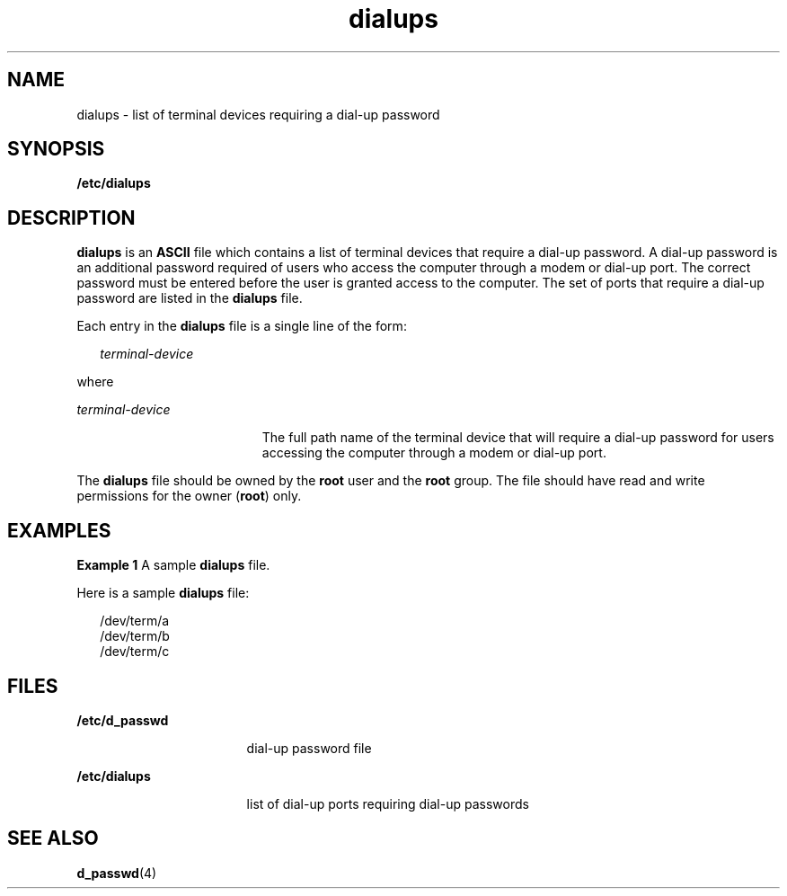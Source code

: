 '\" te
.\"  Copyright 1989 AT&T
.\" The contents of this file are subject to the terms of the Common Development and Distribution License (the "License").  You may not use this file except in compliance with the License.
.\" You can obtain a copy of the license at usr/src/OPENSOLARIS.LICENSE or http://www.opensolaris.org/os/licensing.  See the License for the specific language governing permissions and limitations under the License.
.\" When distributing Covered Code, include this CDDL HEADER in each file and include the License file at usr/src/OPENSOLARIS.LICENSE.  If applicable, add the following below this CDDL HEADER, with the fields enclosed by brackets "[]" replaced with your own identifying information: Portions Copyright [yyyy] [name of copyright owner]
.TH dialups 4 "4 May 1994" "SunOS 5.11" "File Formats"
.SH NAME
dialups \- list of terminal devices requiring a dial-up password
.SH SYNOPSIS
.LP
.nf
\fB/etc/dialups\fR
.fi

.SH DESCRIPTION
.sp
.LP
\fBdialups\fR is an  \fBASCII\fR file which contains a list of terminal devices  that require a dial-up password. A dial-up password is an additional password required of users who access the computer through a modem or dial-up port.  The correct password must be entered before the user is granted access to the computer. The set of ports that require a dial-up password are  listed in the \fBdialups\fR file.
.sp
.LP
Each entry in the \fBdialups\fR file is a single line of the form:
.sp
.in +2
.nf
\fIterminal-device\fR
.fi
.in -2
.sp

.sp
.LP
where
.sp
.ne 2
.mk
.na
\fB\fIterminal-device\fR\fR
.ad
.RS 19n
.rt  
The full path name of the terminal device that will require a dial-up password for users accessing the computer through a modem or dial-up port.
.RE

.sp
.LP
The \fBdialups\fR file should be owned by the \fBroot\fR user and the \fBroot\fR group.  The file should have read and write permissions for the owner (\fBroot\fR) only.
.SH EXAMPLES
.LP
\fBExample 1 \fRA sample \fBdialups\fR file.
.sp
.LP
Here is a sample \fBdialups\fR file:

.sp
.in +2
.nf
/dev/term/a
/dev/term/b
/dev/term/c
.fi
.in -2
.sp

.SH FILES
.sp
.ne 2
.mk
.na
\fB\fB/etc/d_passwd\fR\fR
.ad
.RS 17n
.rt  
dial-up password file
.RE

.sp
.ne 2
.mk
.na
\fB\fB/etc/dialups\fR\fR
.ad
.RS 17n
.rt  
list of dial-up ports requiring dial-up passwords
.RE

.SH SEE ALSO
.sp
.LP
\fBd_passwd\fR(4)
